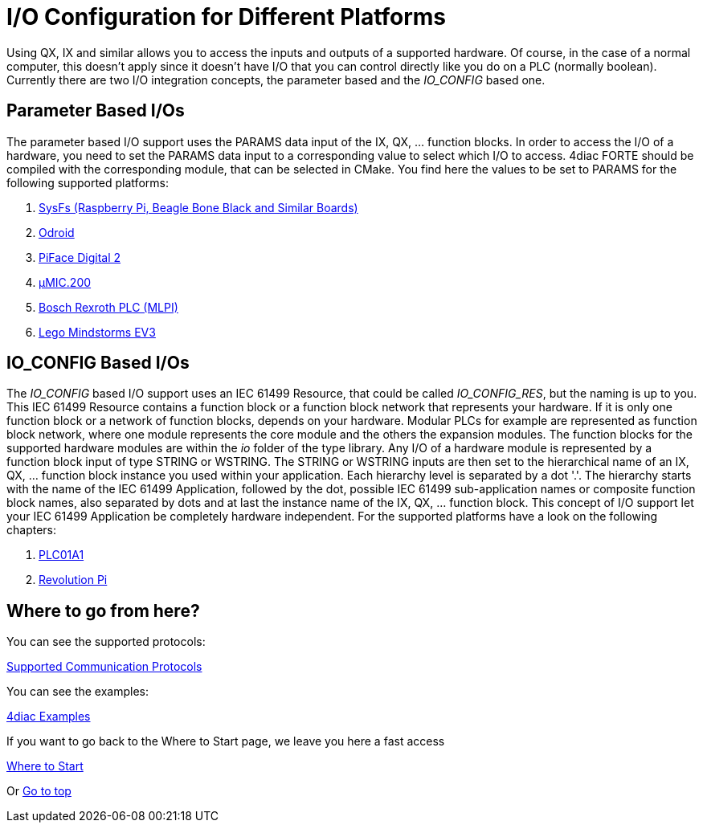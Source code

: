 = [[topOfPage]]I/O Configuration for Different Platforms
:lang: en

Using QX, IX and similar allows you to access the inputs and outputs of a supported hardware. 
Of course, in the case of a normal computer, this doesn't apply since it doesn't have I/O that you can control directly like you do on a PLC (normally boolean). 
Currently there are two I/O integration concepts, the parameter based and the _IO_CONFIG_ based one.

== Parameter Based I/Os

The parameter based I/O support uses the PARAMS data input of the IX, QX, ... function blocks.
In order to access the I/O of a hardware, you need to set the PARAMS data input to a corresponding value to select which I/O to access. 
4diac FORTE should be compiled with the corresponding module, that can be selected in CMake. 
You find here the values to be set to PARAMS for the following supported platforms:

. xref:./SysFs.adoc[SysFs (Raspberry Pi, Beagle Bone Black and Similar Boards)]
. xref:./Odroid.adoc[Odroid]
. xref:./Piface.adoc[PiFace Digital 2]
. xref:./uMIC.adoc[µMIC.200]
. xref:./mlpi.adoc[Bosch Rexroth PLC (MLPI)]
. xref:./EV3.adoc[Lego Mindstorms EV3]

== IO_CONFIG Based I/Os

The _IO_CONFIG_ based I/O support uses an IEC 61499 Resource, that could be called _IO_CONFIG_RES_, but the naming is up to you. 
This IEC 61499 Resource contains a function block or a function block network that represents your hardware.
If it is only one function block or a network of function blocks, depends on your hardware. 
Modular PLCs for example are represented as function block network, where one module represents the core module and the others the expansion modules.
The function blocks for the supported hardware modules are within the _io_ folder of the type library.
Any I/O of a hardware module is represented by a function block input of type STRING or WSTRING.
The STRING or WSTRING inputs are then set to the hierarchical name of an IX, QX, ... function block instance you used within your application.
Each hierarchy level is separated by a dot '.'. 
The hierarchy starts with the name of the IEC 61499 Application, followed by the dot, possible IEC 61499 sub-application names or composite function block names, also separated by dots and at last the instance name of the IX, QX, ... function block.
This concept of I/O support let your IEC 61499 Application be completely hardware independent.
For the supported platforms have a look on the following chapters:

. xref:./plc01a1.adoc[PLC01A1]
. xref:./RevolutionPi.adoc[Revolution Pi]


== Where to go from here?

You can see the supported protocols:

xref:../communication/index.adoc[Supported Communication Protocols]

You can see the examples:

xref:../examples/index.adoc[4diac Examples]

If you want to go back to the Where to Start page, we leave you here a fast access

xref:../index.adoc[Where to Start]

Or link:#topOfPage[Go to top]
